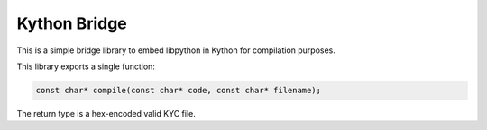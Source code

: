 Kython Bridge
=============

This is a simple bridge library to embed libpython in Kython for compilation purposes.

This library exports a single function:

.. code-block:: c

    const char* compile(const char* code, const char* filename);

The return type is a hex-encoded valid KYC file.
